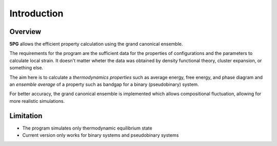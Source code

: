 Introduction
============


Overview
---------

**5PG** allows the efficient property calculation using the grand canonical ensemble.

The requirements for the program are the sufficient data for the properties of configurations and the parameters to calculate local strain. 
It doesn't matter wheter the data was obtained by density functional theory, cluster expansion, or something else.

The aim here is to calculate a *thermodynamics properties* such as average energy, free energy, and phase diagram and an *ensemble average* of a property such as bandgap for a binary (pseudobinary) system.

For better accuracy, the grand canonical ensemble is implemented which allows compositional fluctuation, allowing for more realistic simulations. 


Limitation
----------

* The program simulates only thermodynamic equilibrium state
* Current version only works for binary systems and pseudobinary systems

